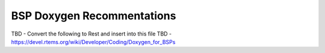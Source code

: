 .. comment SPDX-License-Identifier: CC-BY-SA-4.0

.. COMMENT: COPYRIGHT (c) 2018.
.. COMMENT: RTEMS Foundation, The RTEMS Documentation Project

BSP Doxygen Recommentations
===========================

TBD  - Convert the following to Rest and insert into this file
TBD - https://devel.rtems.org/wiki/Developer/Coding/Doxygen_for_BSPs
